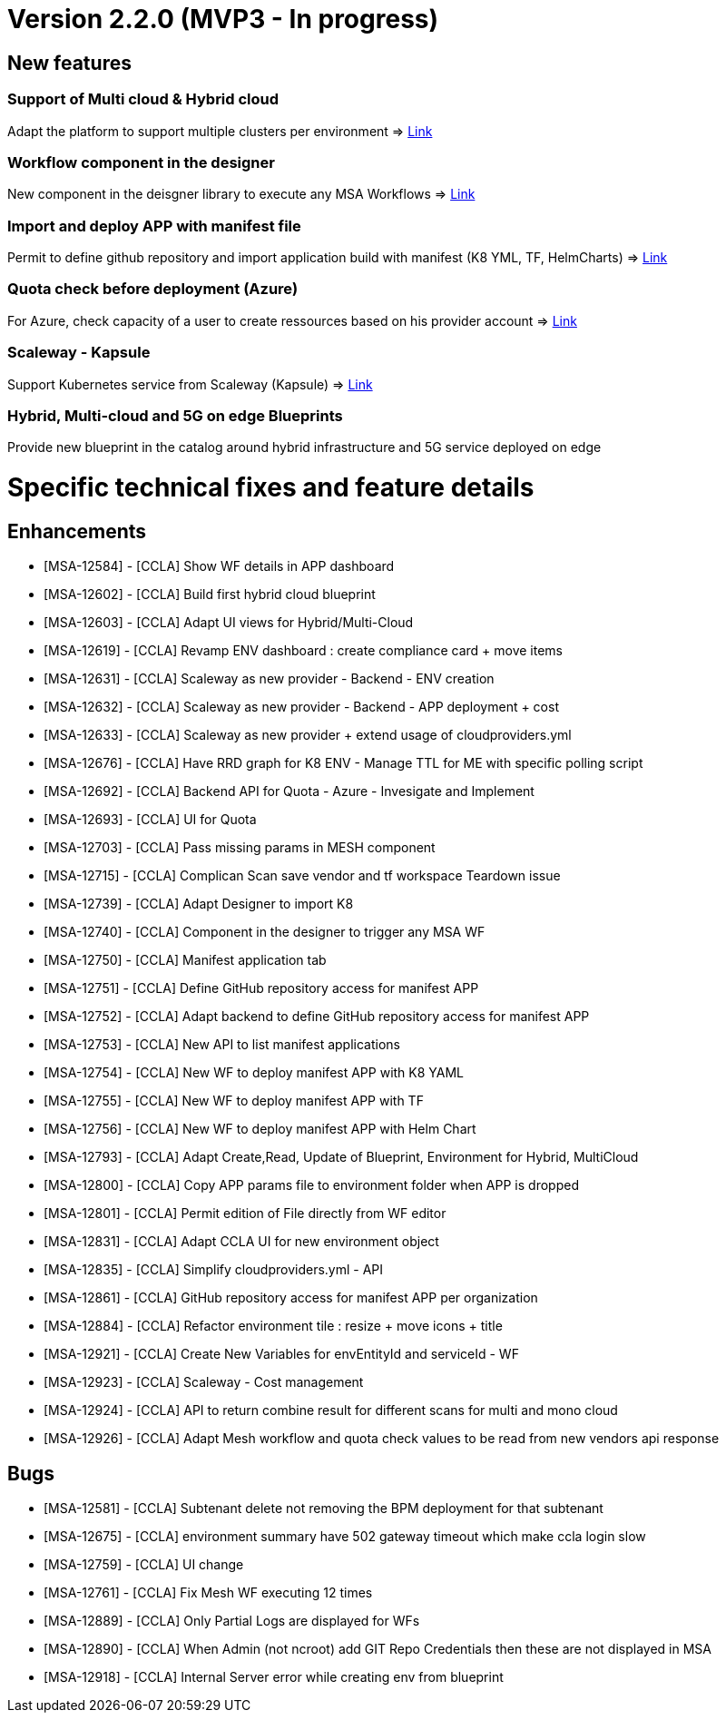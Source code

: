 
= Version 2.2.0 (MVP3 - In progress) =
ifdef::env-github,env-browser[:outfilesuffix: .adoc]

== New features ==

=== Support of Multi cloud & Hybrid cloud

Adapt the platform to support multiple clusters per environment
=> link:../user-guide/environment_builder{outfilesuffix}#_environment-dashboard[Link,window=_blank]

=== Workflow component in the designer

New component in the deisgner library to execute any MSA Workflows
=> link:../user-guide/environment_builder{outfilesuffix}#_designer[Link,window=_blank]

=== Import and deploy APP with manifest file

Permit to define github repository and import application build with manifest (K8 YML, TF, HelmCharts)
=> link:../user-guide/application_deployer{outfilesuffix}#_manifest-app-on-going[Link,window=_blank]

=== Quota check before deployment (Azure)

For Azure, check capacity of a user to create ressources based on his provider account
=> link:../user-guide/governance{outfilesuffix}#quota-check-before-deployment-azure[Link,window=_blank]

=== Scaleway - Kapsule

Support Kubernetes service from Scaleway (Kapsule)
=> link:../user-guide/integration{outfilesuffix}[Link,window=_blank]

=== Hybrid, Multi-cloud and 5G on edge Blueprints

Provide new blueprint in the catalog around hybrid infrastructure and 5G service deployed on edge

= Specific technical fixes and feature details =

== Enhancements ==

* [MSA-12584] - [CCLA] Show WF details in APP dashboard
* [MSA-12602] - [CCLA] Build first hybrid cloud blueprint
* [MSA-12603] - [CCLA] Adapt UI views for Hybrid/Multi-Cloud
* [MSA-12619] - [CCLA] Revamp ENV dashboard : create compliance card + move items
* [MSA-12631] - [CCLA] Scaleway as new provider - Backend - ENV creation
* [MSA-12632] - [CCLA] Scaleway as new provider - Backend - APP deployment + cost
* [MSA-12633] - [CCLA] Scaleway as new provider + extend usage of cloudproviders.yml
* [MSA-12676] - [CCLA] Have RRD graph for K8 ENV - Manage TTL for ME with specific polling script
* [MSA-12692] - [CCLA] Backend API for Quota - Azure - Invesigate and Implement
* [MSA-12693] - [CCLA] UI for Quota
* [MSA-12703] - [CCLA] Pass missing params in MESH component
* [MSA-12715] - [CCLA] Complican Scan save vendor and tf workspace Teardown issue
* [MSA-12739] - [CCLA] Adapt Designer to import K8
* [MSA-12740] - [CCLA] Component in the designer to trigger any MSA WF
* [MSA-12750] - [CCLA] Manifest application tab
* [MSA-12751] - [CCLA] Define GitHub repository access for manifest APP
* [MSA-12752] - [CCLA] Adapt backend to define GitHub repository access for manifest APP
* [MSA-12753] - [CCLA] New API to list manifest applications
* [MSA-12754] - [CCLA] New WF to deploy manifest APP with K8 YAML
* [MSA-12755] - [CCLA] New WF to deploy manifest APP with TF
* [MSA-12756] - [CCLA] New WF to deploy manifest APP with Helm Chart
* [MSA-12793] - [CCLA] Adapt Create,Read, Update of Blueprint, Environment for Hybrid, MultiCloud
* [MSA-12800] - [CCLA] Copy APP params file to environment folder when APP is dropped
* [MSA-12801] - [CCLA] Permit edition of File directly from WF editor
* [MSA-12831] - [CCLA] Adapt CCLA UI for new environment object
* [MSA-12835] - [CCLA] Simplify cloudproviders.yml - API
* [MSA-12861] - [CCLA] GitHub repository access for manifest APP per organization
* [MSA-12884] - [CCLA] Refactor environment tile : resize + move icons + title
* [MSA-12921] - [CCLA] Create New Variables for envEntityId and serviceId - WF
* [MSA-12923] - [CCLA] Scaleway - Cost management
* [MSA-12924] - [CCLA] API to return combine result for different scans for multi and mono cloud
* [MSA-12926] - [CCLA] Adapt Mesh workflow and quota check values to be read from new vendors api response

== Bugs ==

* [MSA-12581] - [CCLA] Subtenant delete not removing the BPM deployment for that subtenant
* [MSA-12675] - [CCLA] environment summary have 502 gateway timeout which make ccla login slow
* [MSA-12759] - [CCLA] UI change
* [MSA-12761] - [CCLA] Fix Mesh WF executing 12 times
* [MSA-12889] - [CCLA] Only Partial Logs are displayed for WFs
* [MSA-12890] - [CCLA] When Admin (not ncroot) add GIT Repo Credentials then these are not displayed in MSA
* [MSA-12918] - [CCLA] Internal Server error while creating env from blueprint
